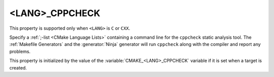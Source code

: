 <LANG>_CPPCHECK
---------------

This property is supported only when ``<LANG>`` is ``C`` or ``CXX``.

Specify a :ref:`;-list <CMake Language Lists>` containing a command line
for the ``cppcheck`` static analysis tool.  The :ref:`Makefile Generators`
and the :generator:`Ninja` generator will run ``cppcheck`` along with the
compiler and report any problems.

This property is initialized by the value of the
:variable:`CMAKE_<LANG>_CPPCHECK` variable if it is set when a target is
created.
